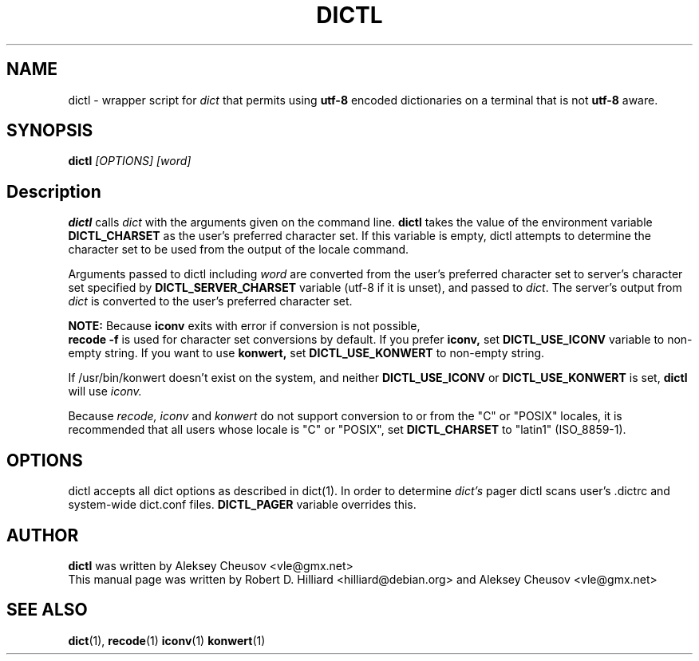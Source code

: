 .TH DICTL 1
.SH NAME 
dictl \- wrapper script for 
.I dict 
that permits using 
.B utf-8 
encoded dictionaries on a terminal that is not 
.B utf-8 
aware. 
.SH SYNOPSIS
.B dictl
.I [OPTIONS] [word]
.SH Description
.B dictl 
calls 
.I dict 
with the arguments
given on the command line.  
.B dictl 
takes the value of the environment variable
.B DICTL_CHARSET
as the user's preferred character set.  If this variable is empty, dictl
attempts to determine the character set to be used from the output of the
locale command.
.P
Arguments passed to dictl
including
.I word 
are converted from the user's preferred character set to server's character
set specified by
.B
DICTL_SERVER_CHARSET
variable
(utf-8 if it is unset),
and
passed to 
.IR dict .
The server's output from 
.I dict 
is converted to the user's preferred character set.
.P
.B NOTE:
Because
.B
iconv
exits with error if conversion is not possible,
.br
.B
recode -f
is used for character set conversions by default.
If you prefer
.B iconv,
set
.B DICTL_USE_ICONV
variable to non-empty string.
If you want to use
.B
konwert,
set
.B DICTL_USE_KONWERT
to non-empty string.

If /usr/bin/konwert doesn't exist on the system, and neither
.B DICTL_USE_ICONV
or
.B DICTL_USE_KONWERT
is set, 
.B dictl 
will use 
.I iconv.

Because
.I recode, iconv
and 
.I konwert
do not support conversion to or from the "C" or "POSIX" locales,
it is recommended that all users whose locale is "C" or "POSIX", set 
.B DICTL_CHARSET 
to "latin1" (ISO_8859-1).
.SH OPTIONS
dictl accepts all dict options as described in dict(1).
In order to determine
.I dict's
pager
dictl scans user's .dictrc and system-wide dict.conf files.
.B
DICTL_PAGER
variable overrides this.
.SH AUTHOR
.B dictl
was written by Aleksey Cheusov <vle@gmx.net>
.br
This manual page was written by Robert D. Hilliard <hilliard@debian.org>
and Aleksey Cheusov <vle@gmx.net>
.SH "SEE ALSO"
.BR dict (1),
.BR recode (1)
.BR iconv (1)
.BR konwert (1)
